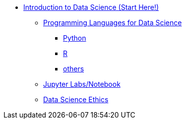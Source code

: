 * xref:introduction.adoc[Introduction to Data Science (Start Here!)]
** xref:programming-languages/introduction-programming-languages.adoc[Programming Languages for Data Science]
*** xref:programming-languages/python.adoc[Python]
*** xref:programming-languages/r.adoc[R]
*** xref:programming-languages/others.adoc[others]
** xref:jupyter.adoc[Jupyter Labs/Notebook]
** xref:data-science-ethics.adoc[Data Science Ethics]